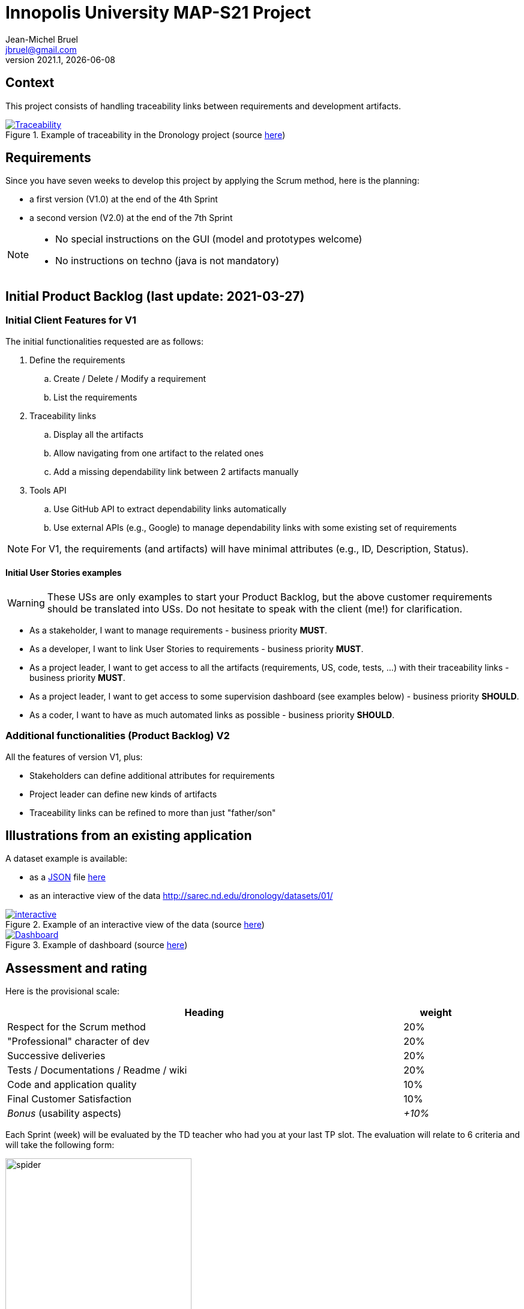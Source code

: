 // ------------------------------------------
//  Created by Jean-Michel Bruel on 2021-03.
//  Copyright (c) 2021 IRIT/U. Toulouse. All rights reserved.
// ------------------------------------------
= Innopolis University MAP-S21 Project
Jean-Michel Bruel <jbruel@gmail.com>
v2021.1, {localdate}
:status: bottom
:inclusion:
:experimental:
// ------------------------------------------
:icons: font
:imagesdir: images
//:prof:
:bitlysiteurl: https://jmbruel.github.io/InnopolisModernApplicationProduction/

:csv: https://fr.wikipedia.org/wiki/Comma-separated_values[CSV]
:json: https://en.wikipedia.org/wiki/JSON[JSON]
:must: MUST
:should: SHOULD
:could: COULD

:dronology: https://dronology.info[Dronology]

// Specific to GitHub
ifdef::env-github[]
:tip-caption: :bulb:
:note-caption: :information_source:
:important-caption: :heavy_exclamation_mark:
:caution-caption: :fire:
:warning-caption: :warning:
endif::[]


== Context

This project consists of handling traceability links between requirements and development artifacts.

.Example of traceability in the Dronology project (source https://dronology.info/traceability/[here])
image::traceability-dronology.png[Traceability, link="https://dronology.info/traceability/"]

== Requirements

Since you have seven weeks to develop this project by applying the Scrum method, here is the planning:

- a first version (V1.0) at the end of the 4th Sprint
- a second version (V2.0) at the end of the 7th Sprint

[NOTE]
=====
- No special instructions on the GUI (model and prototypes welcome)
- No instructions on techno (java is not mandatory)
=====

== Initial Product Backlog (last update: 2021-03-27)

===  Initial Client Features for V1

The initial functionalities requested are as follows:

. Define the requirements
.. Create / Delete / Modify a requirement
.. List the requirements

. Traceability links
.. Display all the artifacts
.. Allow navigating from one artifact to the related ones
.. Add a missing dependability link between 2 artifacts manually

. Tools API
.. Use GitHub API to extract dependability links automatically
.. Use external APIs (e.g., Google) to manage dependability links with some existing set of requirements

NOTE: For V1, the requirements (and artifacts) will have minimal attributes (e.g., ID, Description, Status).

:numbered!:
==== Initial User Stories examples

WARNING: These USs are only examples to start your Product Backlog, but the above customer requirements should be translated into USs. Do not hesitate to speak with the client (me!) for clarification.

- As a stakeholder, I want to manage requirements - business priority *{must}*.

- As a developer, I want to link User Stories to requirements - business priority *{must}*.

- As a project leader, I want to get access to all the artifacts (requirements, US, code, tests, ...) with their traceability links - business priority *{must}*.

- As a project leader, I want to get access to some supervision dashboard (see examples below) - business priority *{should}*.

- As a coder, I want to have as much automated links as possible - business priority *{should}*.

=== Additional functionalities (Product Backlog) V2

All the features of version V1, plus:

- Stakeholders can define additional attributes for requirements
- Project leader can define new kinds of artifacts
- Traceability links can be refined to more than just "father/son"

== Illustrations from an existing application

A dataset example is available:

- as a {JSON} file http://sarec.nd.edu/dronology/datasets/01/dronologydataset01.json[here] 
- as an interactive view of the data http://sarec.nd.edu/dronology/datasets/01/
[here]

.Example of an interactive view of the data (source http://sarec.nd.edu/dronology/datasets/01/[here])
image::interactive.png[interactive, link="http://sarec.nd.edu/dronology/datasets/01/"]


.Example of dashboard (source https://dronology.info/dronology/status/[here])
image::dashboard.png[Dashboard, link="https://dronology.info/dronology/status/"]


== Assessment and rating

Here is the provisional scale:

[align="center", width="90%", cols="6,^1", options="header"]
|==========================================================
| Heading | weight
| Respect for the Scrum method | 20%
| "Professional" character of dev | 20%
| Successive deliveries | 20%
| Tests / Documentations / Readme / wiki | 20%
| Code and application quality | 10%
| Final Customer Satisfaction | 10%
| _Bonus_ (usability aspects) | _+10%_
|==========================================================

Each Sprint (week) will be evaluated by the TD teacher who had you at your last TP slot.
The evaluation will relate to 6 criteria and will take the following form:

.Example of weekly evaluation
image::spider.png[width=60%]

These six criteria are taken from a course on software quality from my Bordeaux colleague Xavier Blanc (https://github.com/xblanc33/QualiteDev):

[WARNING]
====
Sorry for the French in the following explanations:

issues:: the way the goals have been captured (more details link:https://github.com/xblanc33/QualiteDev/blob/master/issue[here])

tasks:: the development tasks related to the issues and how easy it is to get from one to the other link:https://github.com/xblanc33/QualiteDev/blob/master/tache[here])

tests:: verification activities (more details link:https://github.com/xblanc33/QualiteDev/blob/master/test[here])
source code:: quality attributes (more details link:https://github.com/xblanc33/QualiteDev/blob/master/code[here])
documentation:: technical and user documentations (more details link:https://github.com/xblanc33/QualiteDev/blob/master/doc[here])
release:: build, automated testing, deploy (more details link:https://github.com/xblanc33/QualiteDev/blob/master/release[here])
====

:numbered!:
== Useful links

- The materials for the course: http://bit.ly/innopolis-map
- The inspiring project: {dronology}
